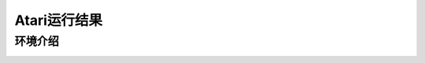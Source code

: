 Atari运行结果
==========================

环境介绍
--------------------------

.. image:: ../../figures/atari/adventure.gif
    :height: 150px
.. image:: ../../figures/atari/air_raid.gif
    :height: 150px
.. image:: ../../figures/atari/alien.gif
    :height: 150px
.. image:: ../../figures/atari/boxing.gif
    :height: 150px
.. image:: ../../figures/atari/breakout.gif
    :height: 150px